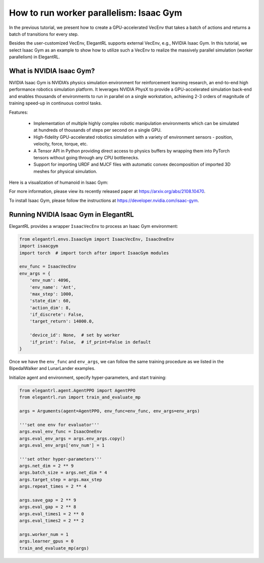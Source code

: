 How to run worker parallelism: Isaac Gym
======================================================

In the previous tutorial, we present how to create a GPU-accelerated VecEnv that takes a batch of actions and returns a batch of transitions for every step.

Besides the user-customized VecEnv, ElegantRL supports external VecEnv, e.g., NVIDIA Isaac Gym. In this tutorial, we select Isaac Gym as an example to show how to utilize such a VecEnv to realize the massively parallel simulation (worker parallelism) in ElegantRL. 


What is NVIDIA Isaac Gym?
-----------------------------------------------

NVIDIA Isaac Gym is NVIDIA’s physics simulation environment for reinforcement learning research, an end-to-end high performance robotics simulation platform. It leverages NVIDIA PhysX to provide a GPU-accelerated simulation back-end and enables thousands of environments to run in parallel on a single workstation, achieving 2-3 orders of magnitude of training speed-up in continuous control tasks.

Features:

    - Implementation of multiple highly complex robotic manipulation environments which can be simulated at hundreds of thousands of steps per second on a single GPU.
    
    - High-fidelity GPU-accelerated robotics simulation with a variety of environment sensors - position, velocity, force, torque, etc.
    
    - A Tensor API in Python providing direct access to physics buffers by wrapping them into PyTorch tensors without going through any CPU bottlenecks. 
    
    - Support for importing URDF and MJCF files with automatic convex decomposition of imported 3D meshes for physical simulation.

Here is a visualization of humanoid in Isaac Gym:

.. image:: ../images/isaacgym.gif
   :width: 80%
   :align: center
   
For more information, please view its recently released paper at https://arxiv.org/abs/2108.10470.

To install Isaac Gym, please follow the instructions at https://developer.nvidia.com/isaac-gym.


Running NVIDIA Isaac Gym in ElegantRL
------------------------------------------

ElegantRL provides a wrapper ``IsaacVecEnv`` to process an Isaac Gym environment:

.. code-block:: python

    from elegantrl.envs.IsaacGym import IsaacVecEnv, IsaacOneEnv
    import isaacgym
    import torch  # import torch after import IsaacGym modules

    env_func = IsaacVecEnv
    env_args = {
        'env_num': 4096,
        'env_name': 'Ant',
        'max_step': 1000,
        'state_dim': 60,
        'action_dim': 8,
        'if_discrete': False,
        'target_return': 14000.0,

        'device_id': None,  # set by worker
        'if_print': False,  # if_print=False in default
    }

Once we have the ``env_func`` and ``env_args``, we can follow the same training procedure as we listed in the BipedalWalker and LunarLander examples. 

Initialize agent and environment, specify hyper-parameters, and start training:

.. code-block:: python

    from elegantrl.agent.AgentPPO import AgentPPO
    from elegantrl.run import train_and_evaluate_mp
    
    args = Arguments(agent=AgentPPO, env_func=env_func, env_args=env_args)
    
    '''set one env for evaluator'''
    args.eval_env_func = IsaacOneEnv
    args.eval_env_args = args.env_args.copy()
    args.eval_env_args['env_num'] = 1

    '''set other hyper-parameters'''
    args.net_dim = 2 ** 9
    args.batch_size = args.net_dim * 4
    args.target_step = args.max_step
    args.repeat_times = 2 ** 4

    args.save_gap = 2 ** 9
    args.eval_gap = 2 ** 8
    args.eval_times1 = 2 ** 0
    args.eval_times2 = 2 ** 2

    args.worker_num = 1
    args.learner_gpus = 0
    train_and_evaluate_mp(args)

